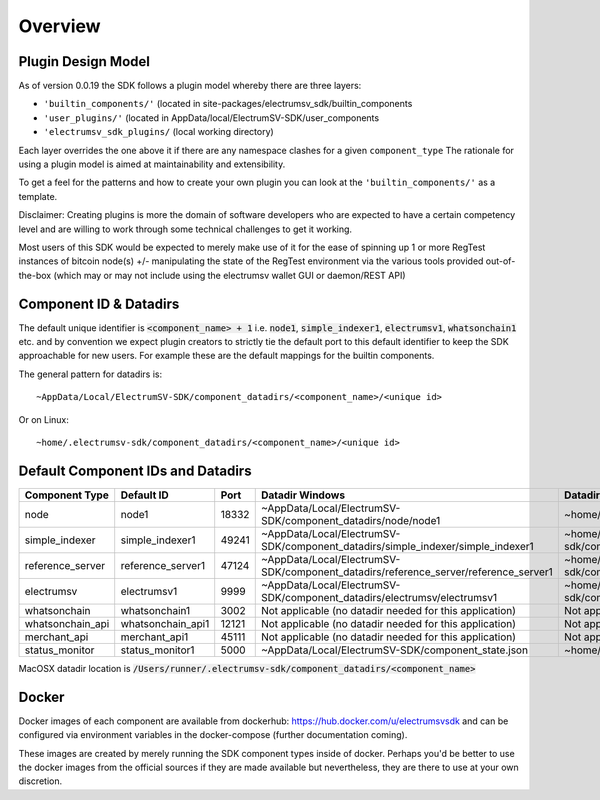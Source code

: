 Overview
============

Plugin Design Model
--------------------
As of version 0.0.19 the SDK follows a plugin model whereby there are three layers:

- ``'builtin_components/'``  (located in site-packages/electrumsv_sdk/builtin_components
- ``'user_plugins/'``   (located in AppData/local/ElectrumSV-SDK/user_components
- ``'electrumsv_sdk_plugins/`` (local working directory)

Each layer overrides the one above it if there are any namespace clashes for a given ``component_type``
The rationale for using a plugin model is aimed at maintainability and extensibility.

To get a feel for the patterns and how to create your own plugin you can look at the ``'builtin_components/'``
as a template.

Disclaimer: Creating plugins is more the domain of software developers who are expected to have a
certain competency level and are willing to work through some technical challenges to get it working.

Most users of this SDK would be expected to merely make use of it for the ease of spinning up 1 or more RegTest
instances of bitcoin node(s) +/- manipulating the state of the RegTest environment via the various tools
provided out-of-the-box (which may or may not include using the electrumsv wallet GUI or daemon/REST API)


Component ID & Datadirs
------------------------
The default unique identifier is :code:`<component_name> + 1` i.e.
:code:`node1`, :code:`simple_indexer1`, :code:`electrumsv1`, :code:`whatsonchain1` etc. and
by convention we expect plugin creators to strictly tie the default port to this default identifier to keep the
SDK approachable for new users. For example these are the default mappings for the builtin components.

The general pattern for datadirs is::

   ~AppData/Local/ElectrumSV-SDK/component_datadirs/<component_name>/<unique id>

Or on Linux::

   ~home/.electrumsv-sdk/component_datadirs/<component_name>/<unique id>

Default Component IDs and Datadirs
-----------------------------------

+------------------+-------------------+-------+---------------------------------------------------------------------------------------+------------------------------------------------------------------------------+
| Component Type   | Default ID        | Port  | Datadir Windows                                                                       | Datadir Linux                                                                |
+==================+===================+=======+=======================================================================================+==============================================================================+
| node             | node1             | 18332 | ~AppData/Local/ElectrumSV-SDK/component_datadirs/node/node1                           | ~home/.electrumsv-sdk/component_datadirs/node/node1                          |
+------------------+-------------------+-------+---------------------------------------------------------------------------------------+------------------------------------------------------------------------------+
| simple_indexer   | simple_indexer1   | 49241 | ~AppData/Local/ElectrumSV-SDK/component_datadirs/simple_indexer/simple_indexer1       | ~home/.electrumsv-sdk/component_datadirs/simple_indexer/simple_indexer1      |
+------------------+-------------------+-------+---------------------------------------------------------------------------------------+------------------------------------------------------------------------------+
| reference_server | reference_server1 | 47124 | ~AppData/Local/ElectrumSV-SDK/component_datadirs/reference_server/reference_server1   | ~home/.electrumsv-sdk/component_datadirs/reference_server/reference_server1  |
+------------------+-------------------+-------+---------------------------------------------------------------------------------------+------------------------------------------------------------------------------+
| electrumsv       | electrumsv1       | 9999  | ~AppData/Local/ElectrumSV-SDK/component_datadirs/electrumsv/electrumsv1               | ~home/.electrumsv-sdk/component_datadirs/electrumsv/electrumsv1              |
+------------------+-------------------+-------+---------------------------------------------------------------------------------------+------------------------------------------------------------------------------+
| whatsonchain     | whatsonchain1     | 3002  | Not applicable (no datadir needed for this application)                               | Not applicable (no datadir needed for this application)                      |
+------------------+-------------------+-------+---------------------------------------------------------------------------------------+------------------------------------------------------------------------------+
| whatsonchain_api | whatsonchain_api1 | 12121 | Not applicable (no datadir needed for this application)                               | Not applicable (no datadir needed for this application)                      |
+------------------+-------------------+-------+---------------------------------------------------------------------------------------+------------------------------------------------------------------------------+
| merchant_api     | merchant_api1     | 45111 | Not applicable (no datadir needed for this application)                               | Not applicable (no datadir needed for this application)                      |
+------------------+-------------------+-------+---------------------------------------------------------------------------------------+------------------------------------------------------------------------------+
| status_monitor   | status_monitor1   | 5000  | ~AppData/Local/ElectrumSV-SDK/component_state.json                                    | ~home/.electrumsv-sdk/component_state.json                                   |
+------------------+-------------------+-------+---------------------------------------------------------------------------------------+------------------------------------------------------------------------------+

MacOSX datadir location is :code:`/Users/runner/.electrumsv-sdk/component_datadirs/<component_name>`


Docker
--------------------------------
Docker images of each component are available from dockerhub: https://hub.docker.com/u/electrumsvsdk
and can be configured via environment variables in the docker-compose (further documentation coming).

These images are created by merely running the SDK component types inside of docker.
Perhaps you'd be better to use the docker images from the official sources if they
are made available but nevertheless, they are there to use at your own discretion.
